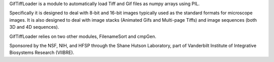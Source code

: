 GifTiffLoader is a module to automatically load Tiff and Gif files as
numpy arrays using PIL.

Specifically it is designed to deal with 8-bit
and 16-bit images typically used as the standard formats for microscope
images.  It is also designed to deal with image stacks (Animated Gifs and
Multi-page Tiffs) and image sequences (both 3D and 4D sequences).

GifTiffLoader relies on two other modules, FilenameSort and cmpGen.

Sponsored by the NSF, NIH, and HFSP through the Shane Hutson Laboratory, part of
Vanderbilt Institute of Integrative Biosystems Research (VIIBRE).
